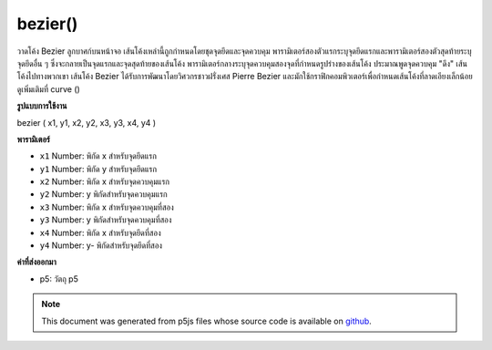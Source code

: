 .. raw:: html

	<script src="https://sketch.netpie.io/widget/p5-widget.js"></script>

bezier()
========

วาดโค้ง Bezier ลูกบาศก์บนหน้าจอ เส้นโค้งเหล่านี้ถูกกำหนดโดยชุดจุดยึดและจุดควบคุม พารามิเตอร์สองตัวแรกระบุจุดยึดแรกและพารามิเตอร์สองตัวสุดท้ายระบุจุดยึดอื่น ๆ ซึ่งจะกลายเป็นจุดแรกและจุดสุดท้ายของเส้นโค้ง พารามิเตอร์กลางระบุจุดควบคุมสองจุดที่กำหนดรูปร่างของเส้นโค้ง ประมาณพูดจุดควบคุม "ดึง" เส้นโค้งไปทางพวกเขา  เส้นโค้ง Bezier ได้รับการพัฒนาโดยวิศวกรชาวฝรั่งเศส Pierre Bezier และมักใช้กราฟิกคอมพิวเตอร์เพื่อกำหนดเส้นโค้งที่ลาดเอียงเล็กน้อย ดูเพิ่มเติมที่ curve ()

.. Draws a cubic Bezier curve on the screen. These curves are defined by a
.. series of anchor and control points. The first two parameters specify
.. the first anchor point and the last two parameters specify the other
.. anchor point, which become the first and last points on the curve. The
.. middle parameters specify the two control points which define the shape
.. of the curve. Approximately speaking, control points "pull" the curve
.. towards them.Bezier curves were developed by French
.. automotive engineer Pierre Bezier, and are commonly used in computer
.. graphics to define gently sloping curves. See also curve().

**รูปแบบการใช้งาน**

bezier ( x1, y1, x2, y2, x3, y3, x4, y4 )

**พารามิเตอร์**

- ``x1``  Number: พิกัด x สำหรับจุดยึดแรก

- ``y1``  Number: พิกัด y สำหรับจุดยึดแรก

- ``x2``  Number: พิกัด x สำหรับจุดควบคุมแรก

- ``y2``  Number: y พิกัดสำหรับจุดควบคุมแรก

- ``x3``  Number: พิกัด x สำหรับจุดควบคุมที่สอง

- ``y3``  Number: y พิกัดสำหรับจุดควบคุมที่สอง

- ``x4``  Number: พิกัด x สำหรับจุดยึดที่สอง

- ``y4``  Number: y- พิกัดสำหรับจุดยึดที่สอง

.. ``x1``  Number: x-coordinate for the first anchor point
.. ``y1``  Number: y-coordinate for the first anchor point
.. ``x2``  Number: x-coordinate for the first control point
.. ``y2``  Number: y-coordinate for the first control point
.. ``x3``  Number: x-coordinate for the second control point
.. ``y3``  Number: y-coordinate for the second control point
.. ``x4``  Number: x-coordinate for the second anchor point
.. ``y4``  Number: y-coordinate for the second anchor point

**ค่าที่ส่งออกมา**

- p5: วัตถุ p5

.. p5: the p5 object

.. raw:: html

	<script type="text/p5" data-autoplay data-hide-sourcecode>
	noFill();
	stroke(255, 102, 0);
	line(85, 20, 10, 10);
	line(90, 90, 15, 80);
	stroke(0, 0, 0);
	bezier(85, 20, 10, 10, 90, 90, 15, 80);

	</script>

	<br><br>

.. note:: This document was generated from p5js files whose source code is available on `github <https://github.com/processing/p5.js>`_.
